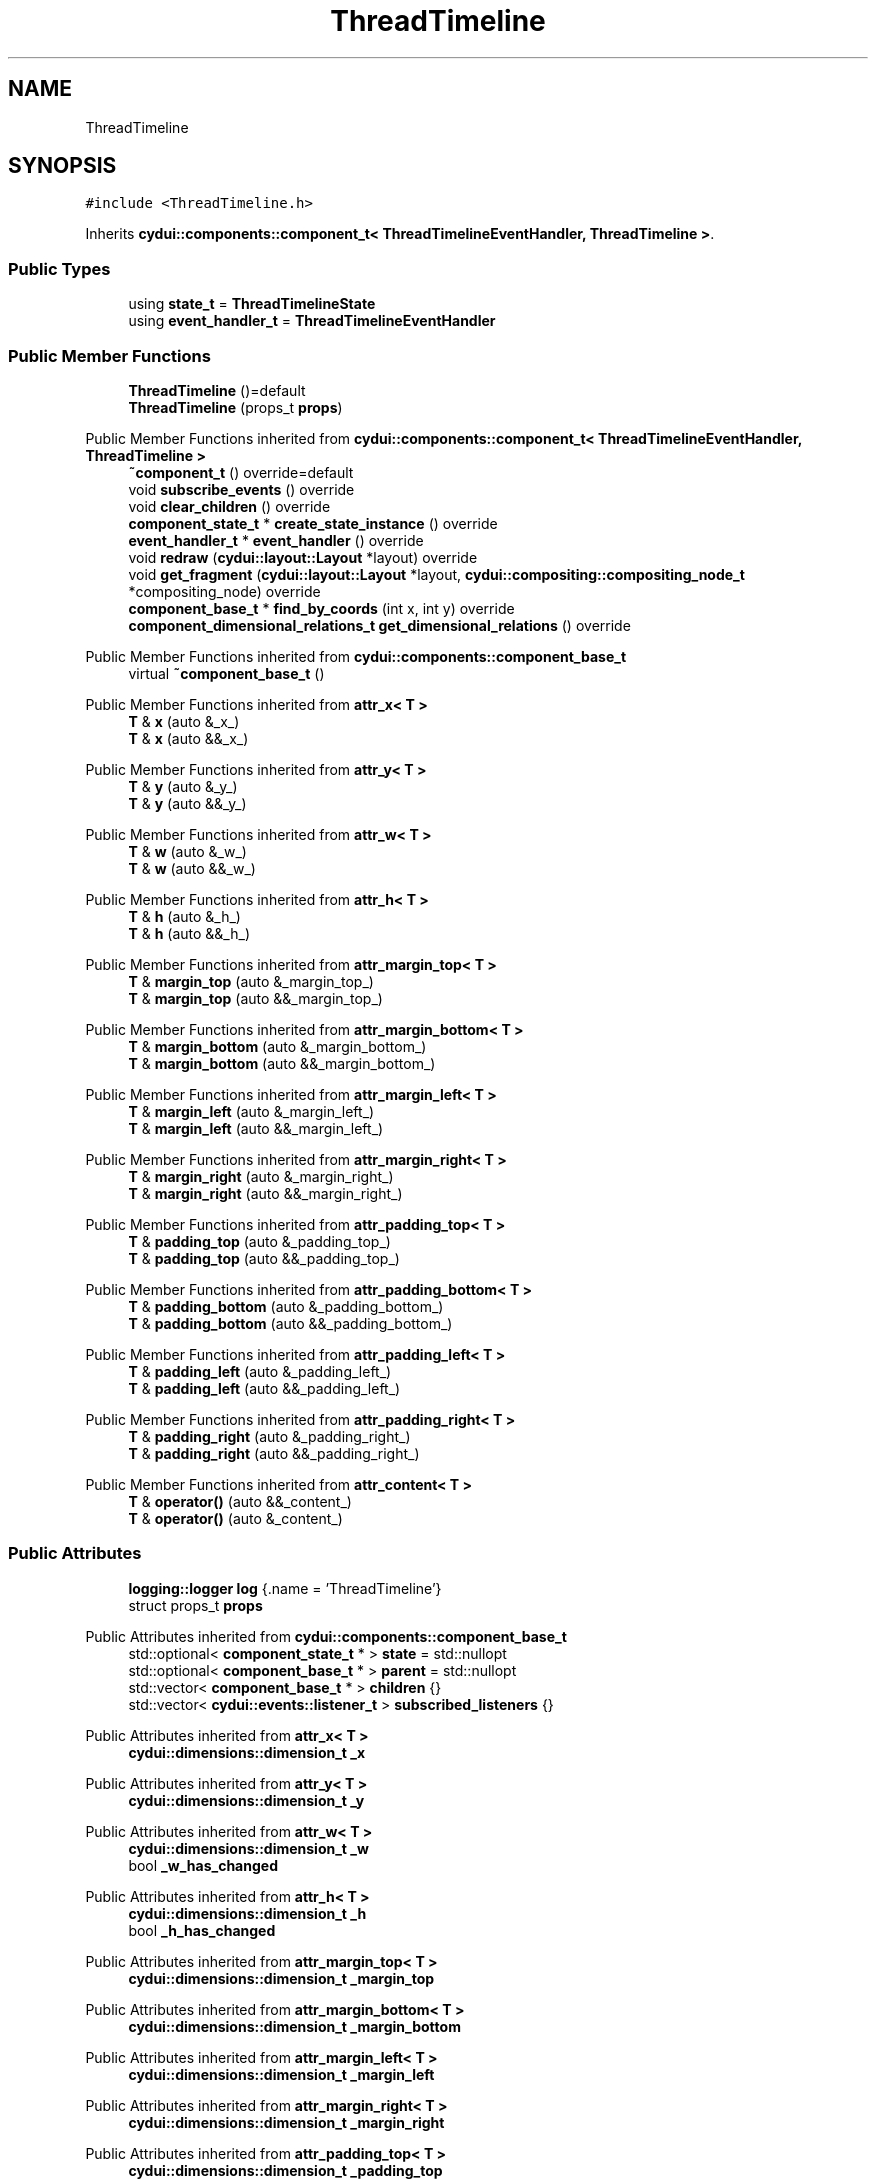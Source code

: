 .TH "ThreadTimeline" 3 "CYD-UI" \" -*- nroff -*-
.ad l
.nh
.SH NAME
ThreadTimeline
.SH SYNOPSIS
.br
.PP
.PP
\fC#include <ThreadTimeline\&.h>\fP
.PP
Inherits \fBcydui::components::component_t< ThreadTimelineEventHandler, ThreadTimeline >\fP\&.
.SS "Public Types"

.in +1c
.ti -1c
.RI "using \fBstate_t\fP = \fBThreadTimelineState\fP"
.br
.ti -1c
.RI "using \fBevent_handler_t\fP = \fBThreadTimelineEventHandler\fP"
.br
.in -1c
.SS "Public Member Functions"

.in +1c
.ti -1c
.RI "\fBThreadTimeline\fP ()=default"
.br
.ti -1c
.RI "\fBThreadTimeline\fP (props_t \fBprops\fP)"
.br
.in -1c

Public Member Functions inherited from \fBcydui::components::component_t< ThreadTimelineEventHandler, ThreadTimeline >\fP
.in +1c
.ti -1c
.RI "\fB~component_t\fP () override=default"
.br
.ti -1c
.RI "void \fBsubscribe_events\fP () override"
.br
.ti -1c
.RI "void \fBclear_children\fP () override"
.br
.ti -1c
.RI "\fBcomponent_state_t\fP * \fBcreate_state_instance\fP () override"
.br
.ti -1c
.RI "\fBevent_handler_t\fP * \fBevent_handler\fP () override"
.br
.ti -1c
.RI "void \fBredraw\fP (\fBcydui::layout::Layout\fP *layout) override"
.br
.ti -1c
.RI "void \fBget_fragment\fP (\fBcydui::layout::Layout\fP *layout, \fBcydui::compositing::compositing_node_t\fP *compositing_node) override"
.br
.ti -1c
.RI "\fBcomponent_base_t\fP * \fBfind_by_coords\fP (int x, int y) override"
.br
.ti -1c
.RI "\fBcomponent_dimensional_relations_t\fP \fBget_dimensional_relations\fP () override"
.br
.in -1c

Public Member Functions inherited from \fBcydui::components::component_base_t\fP
.in +1c
.ti -1c
.RI "virtual \fB~component_base_t\fP ()"
.br
.in -1c

Public Member Functions inherited from \fBattr_x< T >\fP
.in +1c
.ti -1c
.RI "\fBT\fP & \fBx\fP (auto &_x_)"
.br
.ti -1c
.RI "\fBT\fP & \fBx\fP (auto &&_x_)"
.br
.in -1c

Public Member Functions inherited from \fBattr_y< T >\fP
.in +1c
.ti -1c
.RI "\fBT\fP & \fBy\fP (auto &_y_)"
.br
.ti -1c
.RI "\fBT\fP & \fBy\fP (auto &&_y_)"
.br
.in -1c

Public Member Functions inherited from \fBattr_w< T >\fP
.in +1c
.ti -1c
.RI "\fBT\fP & \fBw\fP (auto &_w_)"
.br
.ti -1c
.RI "\fBT\fP & \fBw\fP (auto &&_w_)"
.br
.in -1c

Public Member Functions inherited from \fBattr_h< T >\fP
.in +1c
.ti -1c
.RI "\fBT\fP & \fBh\fP (auto &_h_)"
.br
.ti -1c
.RI "\fBT\fP & \fBh\fP (auto &&_h_)"
.br
.in -1c

Public Member Functions inherited from \fBattr_margin_top< T >\fP
.in +1c
.ti -1c
.RI "\fBT\fP & \fBmargin_top\fP (auto &_margin_top_)"
.br
.ti -1c
.RI "\fBT\fP & \fBmargin_top\fP (auto &&_margin_top_)"
.br
.in -1c

Public Member Functions inherited from \fBattr_margin_bottom< T >\fP
.in +1c
.ti -1c
.RI "\fBT\fP & \fBmargin_bottom\fP (auto &_margin_bottom_)"
.br
.ti -1c
.RI "\fBT\fP & \fBmargin_bottom\fP (auto &&_margin_bottom_)"
.br
.in -1c

Public Member Functions inherited from \fBattr_margin_left< T >\fP
.in +1c
.ti -1c
.RI "\fBT\fP & \fBmargin_left\fP (auto &_margin_left_)"
.br
.ti -1c
.RI "\fBT\fP & \fBmargin_left\fP (auto &&_margin_left_)"
.br
.in -1c

Public Member Functions inherited from \fBattr_margin_right< T >\fP
.in +1c
.ti -1c
.RI "\fBT\fP & \fBmargin_right\fP (auto &_margin_right_)"
.br
.ti -1c
.RI "\fBT\fP & \fBmargin_right\fP (auto &&_margin_right_)"
.br
.in -1c

Public Member Functions inherited from \fBattr_padding_top< T >\fP
.in +1c
.ti -1c
.RI "\fBT\fP & \fBpadding_top\fP (auto &_padding_top_)"
.br
.ti -1c
.RI "\fBT\fP & \fBpadding_top\fP (auto &&_padding_top_)"
.br
.in -1c

Public Member Functions inherited from \fBattr_padding_bottom< T >\fP
.in +1c
.ti -1c
.RI "\fBT\fP & \fBpadding_bottom\fP (auto &_padding_bottom_)"
.br
.ti -1c
.RI "\fBT\fP & \fBpadding_bottom\fP (auto &&_padding_bottom_)"
.br
.in -1c

Public Member Functions inherited from \fBattr_padding_left< T >\fP
.in +1c
.ti -1c
.RI "\fBT\fP & \fBpadding_left\fP (auto &_padding_left_)"
.br
.ti -1c
.RI "\fBT\fP & \fBpadding_left\fP (auto &&_padding_left_)"
.br
.in -1c

Public Member Functions inherited from \fBattr_padding_right< T >\fP
.in +1c
.ti -1c
.RI "\fBT\fP & \fBpadding_right\fP (auto &_padding_right_)"
.br
.ti -1c
.RI "\fBT\fP & \fBpadding_right\fP (auto &&_padding_right_)"
.br
.in -1c

Public Member Functions inherited from \fBattr_content< T >\fP
.in +1c
.ti -1c
.RI "\fBT\fP & \fBoperator()\fP (auto &&_content_)"
.br
.ti -1c
.RI "\fBT\fP & \fBoperator()\fP (auto &_content_)"
.br
.in -1c
.SS "Public Attributes"

.in +1c
.ti -1c
.RI "\fBlogging::logger\fP \fBlog\fP {\&.name = 'ThreadTimeline'}"
.br
.ti -1c
.RI "struct props_t \fBprops\fP"
.br
.in -1c

Public Attributes inherited from \fBcydui::components::component_base_t\fP
.in +1c
.ti -1c
.RI "std::optional< \fBcomponent_state_t\fP * > \fBstate\fP = std::nullopt"
.br
.ti -1c
.RI "std::optional< \fBcomponent_base_t\fP * > \fBparent\fP = std::nullopt"
.br
.ti -1c
.RI "std::vector< \fBcomponent_base_t\fP * > \fBchildren\fP {}"
.br
.ti -1c
.RI "std::vector< \fBcydui::events::listener_t\fP > \fBsubscribed_listeners\fP {}"
.br
.in -1c

Public Attributes inherited from \fBattr_x< T >\fP
.in +1c
.ti -1c
.RI "\fBcydui::dimensions::dimension_t\fP \fB_x\fP"
.br
.in -1c

Public Attributes inherited from \fBattr_y< T >\fP
.in +1c
.ti -1c
.RI "\fBcydui::dimensions::dimension_t\fP \fB_y\fP"
.br
.in -1c

Public Attributes inherited from \fBattr_w< T >\fP
.in +1c
.ti -1c
.RI "\fBcydui::dimensions::dimension_t\fP \fB_w\fP"
.br
.ti -1c
.RI "bool \fB_w_has_changed\fP"
.br
.in -1c

Public Attributes inherited from \fBattr_h< T >\fP
.in +1c
.ti -1c
.RI "\fBcydui::dimensions::dimension_t\fP \fB_h\fP"
.br
.ti -1c
.RI "bool \fB_h_has_changed\fP"
.br
.in -1c

Public Attributes inherited from \fBattr_margin_top< T >\fP
.in +1c
.ti -1c
.RI "\fBcydui::dimensions::dimension_t\fP \fB_margin_top\fP"
.br
.in -1c

Public Attributes inherited from \fBattr_margin_bottom< T >\fP
.in +1c
.ti -1c
.RI "\fBcydui::dimensions::dimension_t\fP \fB_margin_bottom\fP"
.br
.in -1c

Public Attributes inherited from \fBattr_margin_left< T >\fP
.in +1c
.ti -1c
.RI "\fBcydui::dimensions::dimension_t\fP \fB_margin_left\fP"
.br
.in -1c

Public Attributes inherited from \fBattr_margin_right< T >\fP
.in +1c
.ti -1c
.RI "\fBcydui::dimensions::dimension_t\fP \fB_margin_right\fP"
.br
.in -1c

Public Attributes inherited from \fBattr_padding_top< T >\fP
.in +1c
.ti -1c
.RI "\fBcydui::dimensions::dimension_t\fP \fB_padding_top\fP"
.br
.in -1c

Public Attributes inherited from \fBattr_padding_bottom< T >\fP
.in +1c
.ti -1c
.RI "\fBcydui::dimensions::dimension_t\fP \fB_padding_bottom\fP"
.br
.in -1c

Public Attributes inherited from \fBattr_padding_left< T >\fP
.in +1c
.ti -1c
.RI "\fBcydui::dimensions::dimension_t\fP \fB_padding_left\fP"
.br
.in -1c

Public Attributes inherited from \fBattr_padding_right< T >\fP
.in +1c
.ti -1c
.RI "\fBcydui::dimensions::dimension_t\fP \fB_padding_right\fP"
.br
.in -1c

Public Attributes inherited from \fBattr_content< T >\fP
.in +1c
.ti -1c
.RI "std::function< \fBcontent\fP()> \fB_content\fP"
.br
.in -1c
.SS "Static Public Attributes"

.in +1c
.ti -1c
.RI "static constexpr const char * \fBNAME\fP = 'ThreadTimeline'"
.br
.in -1c
.SS "Additional Inherited Members"


Protected Member Functions inherited from \fBcydui::components::component_base_t\fP
.in +1c
.ti -1c
.RI "void \fBadd_event_listeners\fP (const std::unordered_map< std::string, event_handler_t::listener_data_t > &listeners)"
.br
.ti -1c
.RI "void \fBclear_subscribed_listeners\fP ()"
.br
.in -1c
.SH "Detailed Description"
.PP 
Definition at line \fB18\fP of file \fBThreadTimeline\&.h\fP\&.
.SH "Member Typedef Documentation"
.PP 
.SS "using \fBThreadTimeline::event_handler_t\fP =  \fBThreadTimelineEventHandler\fP"

.PP
Definition at line \fB18\fP of file \fBThreadTimeline\&.h\fP\&.
.SS "using \fBThreadTimeline::state_t\fP =  \fBThreadTimelineState\fP"

.PP
Definition at line \fB18\fP of file \fBThreadTimeline\&.h\fP\&.
.SH "Constructor & Destructor Documentation"
.PP 
.SS "ThreadTimeline::ThreadTimeline ()\fC [default]\fP"

.SS "ThreadTimeline::ThreadTimeline (props_t props)\fC [inline]\fP, \fC [explicit]\fP"

.PP
Definition at line \fB18\fP of file \fBThreadTimeline\&.h\fP\&..PP
.nf
18 {
.fi

.SH "Member Data Documentation"
.PP 
.SS "\fBlogging::logger\fP ThreadTimeline::log {\&.name = 'ThreadTimeline'}"

.PP
Definition at line \fB18\fP of file \fBThreadTimeline\&.h\fP\&..PP
.nf
18 {
.fi

.SS "constexpr const char* ThreadTimeline::NAME = 'ThreadTimeline'\fC [static]\fP, \fC [constexpr]\fP"

.PP
Definition at line \fB18\fP of file \fBThreadTimeline\&.h\fP\&.
.SS "struct props_t ThreadTimeline::props"

.PP
Definition at line \fB18\fP of file \fBThreadTimeline\&.h\fP\&.

.SH "Author"
.PP 
Generated automatically by Doxygen for CYD-UI from the source code\&.
